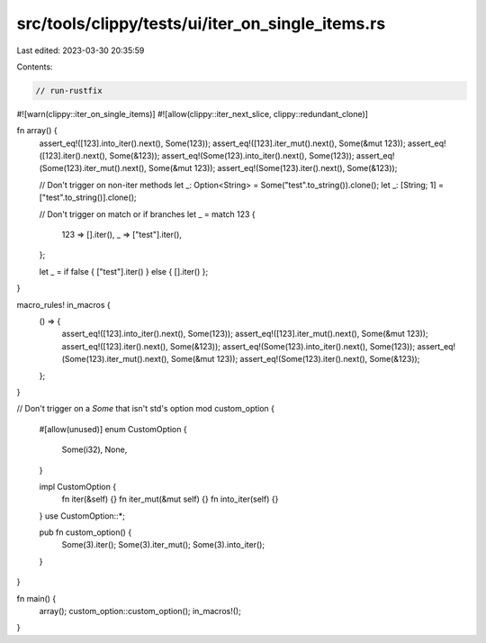 src/tools/clippy/tests/ui/iter_on_single_items.rs
=================================================

Last edited: 2023-03-30 20:35:59

Contents:

.. code-block:: rs

    // run-rustfix
#![warn(clippy::iter_on_single_items)]
#![allow(clippy::iter_next_slice, clippy::redundant_clone)]

fn array() {
    assert_eq!([123].into_iter().next(), Some(123));
    assert_eq!([123].iter_mut().next(), Some(&mut 123));
    assert_eq!([123].iter().next(), Some(&123));
    assert_eq!(Some(123).into_iter().next(), Some(123));
    assert_eq!(Some(123).iter_mut().next(), Some(&mut 123));
    assert_eq!(Some(123).iter().next(), Some(&123));

    // Don't trigger on non-iter methods
    let _: Option<String> = Some("test".to_string()).clone();
    let _: [String; 1] = ["test".to_string()].clone();

    // Don't trigger on match or if branches
    let _ = match 123 {
        123 => [].iter(),
        _ => ["test"].iter(),
    };

    let _ = if false { ["test"].iter() } else { [].iter() };
}

macro_rules! in_macros {
    () => {
        assert_eq!([123].into_iter().next(), Some(123));
        assert_eq!([123].iter_mut().next(), Some(&mut 123));
        assert_eq!([123].iter().next(), Some(&123));
        assert_eq!(Some(123).into_iter().next(), Some(123));
        assert_eq!(Some(123).iter_mut().next(), Some(&mut 123));
        assert_eq!(Some(123).iter().next(), Some(&123));
    };
}

// Don't trigger on a `Some` that isn't std's option
mod custom_option {
    #[allow(unused)]
    enum CustomOption {
        Some(i32),
        None,
    }

    impl CustomOption {
        fn iter(&self) {}
        fn iter_mut(&mut self) {}
        fn into_iter(self) {}
    }
    use CustomOption::*;

    pub fn custom_option() {
        Some(3).iter();
        Some(3).iter_mut();
        Some(3).into_iter();
    }
}

fn main() {
    array();
    custom_option::custom_option();
    in_macros!();
}


